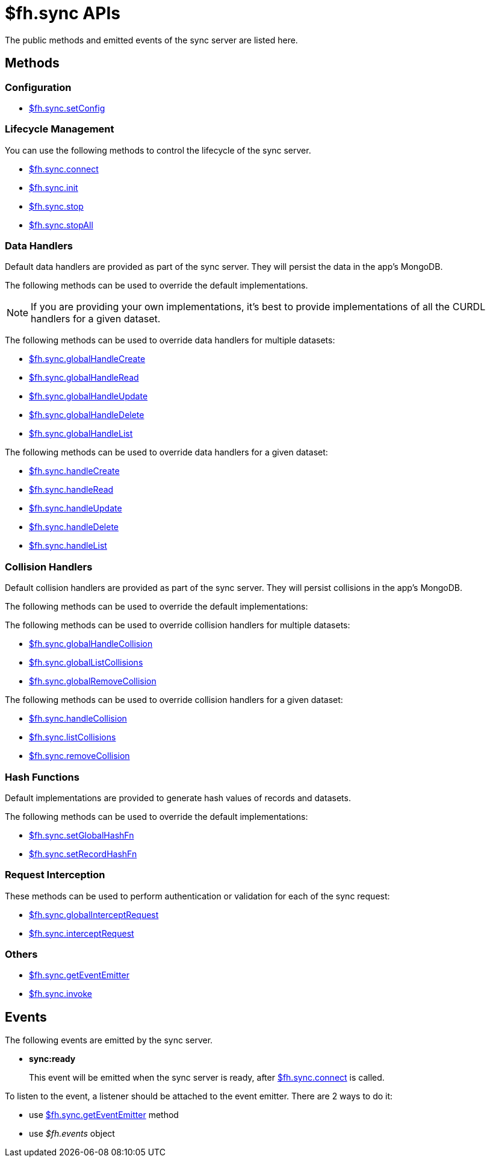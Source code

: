 [[fh-sync-apis]]
= $fh.sync APIs

The public methods and emitted events of the sync server are listed here.

== Methods

=== Configuration

* link:./sync_cloud_api/setConfig.adoc[$fh.sync.setConfig]

=== Lifecycle Management

You can use the following methods to control the lifecycle of the sync server.

* link:./sync_cloud_api/connect.adoc[$fh.sync.connect]
* link:./sync_cloud_api/init.adoc[$fh.sync.init]
* link:./sync_cloud_api/stop.adoc[$fh.sync.stop]
* link:./sync_cloud_api/stopAll.adoc[$fh.sync.stopAll]

=== Data Handlers

Default data handlers are provided as part of the sync server.
They will persist the data in the app's MongoDB.

The following methods can be used to override the default implementations.

NOTE: If you are providing your own implementations, it's best to provide implementations of all the CURDL handlers for a given dataset.

The following methods can be used to override data handlers for multiple datasets:

* link:./sync_cloud_api/globalHandleCreate.adoc[$fh.sync.globalHandleCreate]
* link:./sync_cloud_api/globalHandleRead.adoc[$fh.sync.globalHandleRead]
* link:./sync_cloud_api/globalHandleUpdate.adoc[$fh.sync.globalHandleUpdate]
* link:./sync_cloud_api/globalHandleDelete.adoc[$fh.sync.globalHandleDelete]
* link:./sync_cloud_api/globalHandleList.adoc[$fh.sync.globalHandleList]

The following methods can be used to override data handlers for a given dataset:

* link:./sync_cloud_api/handleCreate.adoc[$fh.sync.handleCreate]
* link:./sync_cloud_api/handleRead.adoc[$fh.sync.handleRead]
* link:./sync_cloud_api/handleUpdate.adoc[$fh.sync.handleUpdate]
* link:./sync_cloud_api/handleDelete.adoc[$fh.sync.handleDelete]
* link:./sync_cloud_api/handleList.adoc[$fh.sync.handleList]

=== Collision Handlers

Default collision handlers are provided as part of the sync server.
They will persist collisions in the app's MongoDB.

The following methods can be used to override the default implementations:

The following methods can be used to override collision handlers for multiple datasets:

* link:./sync_cloud_api/globalHandleCollision.adoc[$fh.sync.globalHandleCollision]
* link:./sync_cloud_api/globalListCollisions.adoc[$fh.sync.globalListCollisions]
* link:./sync_cloud_api/globalRemoveCollision.adoc[$fh.sync.globalRemoveCollision]

The following methods can be used to override collision handlers for a given dataset:

* link:./sync_cloud_api/handleCollision.adoc[$fh.sync.handleCollision]
* link:./sync_cloud_api/listCollisions.adoc[$fh.sync.listCollisions]
* link:./sync_cloud_api/removeCollision.adoc[$fh.sync.removeCollision]

=== Hash Functions

Default implementations are provided to generate hash values of records and datasets.

The following methods can be used to override the default implementations:

* link:./sync_cloud_api/setGlobalHashFn.adoc[$fh.sync.setGlobalHashFn]
* link:./sync_cloud_api/setRecordHashFn.adoc[$fh.sync.setRecordHashFn]

=== Request Interception

These methods can be used to perform authentication or validation for each of the sync request:

* link:./sync_cloud_api/globalInterceptRequest.adoc[$fh.sync.globalInterceptRequest]
* link:./sync_cloud_api/interceptRequest.adoc[$fh.sync.interceptRequest]

=== Others

* link:./sync_cloud_api/getEventEmitter.adoc[$fh.sync.getEventEmitter]
* link:./sync_cloud_api/invoke.adoc[$fh.sync.invoke]

== Events

The following events are emitted by the sync server.

* *sync:ready*
+
This event will be emitted when the sync server is ready, after link:./sync_cloud_api/connect.adoc[$fh.sync.connect] is called.

To listen to the event, a listener should be attached to the event emitter. There are 2 ways to do it:

* use link:./sync_cloud_api/getEventEmitter.adoc[$fh.sync.getEventEmitter] method
* use _$fh.events_ object


